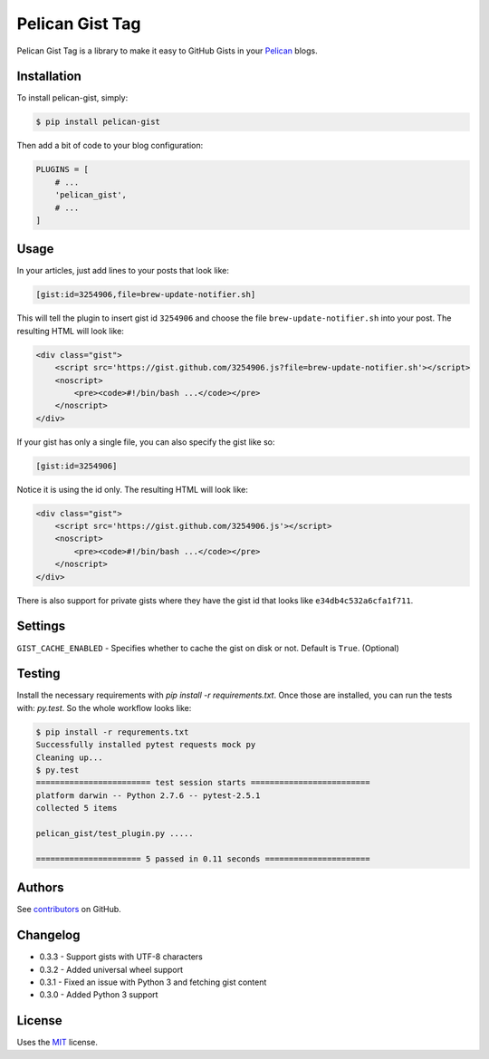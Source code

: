 Pelican Gist Tag
================

Pelican Gist Tag is a library to make it easy to GitHub Gists in your Pelican_ blogs.

Installation
------------

To install pelican-gist, simply:

.. code-block:: bash

    $ pip install pelican-gist

Then add a bit of code to your blog configuration:

.. code-block:: python

    PLUGINS = [
        # ...
        'pelican_gist',
        # ...
    ]

Usage
-----

In your articles, just add lines to your posts that look like:

.. code-block:: html

    [gist:id=3254906,file=brew-update-notifier.sh]

This will tell the plugin to insert gist id ``3254906`` and choose the file ``brew-update-notifier.sh`` into your post. The resulting HTML will look like:

.. code-block:: html

    <div class="gist">
        <script src='https://gist.github.com/3254906.js?file=brew-update-notifier.sh'></script>
        <noscript>
            <pre><code>#!/bin/bash ...</code></pre>
        </noscript>
    </div>

If your gist has only a single file, you can also specify the gist like so:

.. code-block:: html

    [gist:id=3254906]

Notice it is using the id only. The resulting HTML will look like:

.. code-block:: html

    <div class="gist">
        <script src='https://gist.github.com/3254906.js'></script>
        <noscript>
            <pre><code>#!/bin/bash ...</code></pre>
        </noscript>
    </div>

There is also support for private gists where they have the gist id that looks like ``e34db4c532a6cfa1f711``.

Settings
--------

``GIST_CACHE_ENABLED`` - Specifies whether to cache the gist on disk or not. Default is ``True``. (Optional)

Testing
---------

Install the necessary requirements with `pip install -r requirements.txt`. Once those are installed, you can run the tests with: `py.test`. So the whole workflow looks like:

.. code-block:: bash

    $ pip install -r requrements.txt
    Successfully installed pytest requests mock py
    Cleaning up...
    $ py.test
    ======================== test session starts =========================
    platform darwin -- Python 2.7.6 -- pytest-2.5.1
    collected 5 items

    pelican_gist/test_plugin.py .....

    ====================== 5 passed in 0.11 seconds ======================


Authors
---------

See `contributors`_ on GitHub.


Changelog
---------

- 0.3.3 - Support gists with UTF-8 characters

- 0.3.2 - Added universal wheel support

- 0.3.1 - Fixed an issue with Python 3 and fetching gist content

- 0.3.0 - Added Python 3 support


License
-------

Uses the `MIT`_ license.


.. _Pelican: http://blog.getpelican.com/
.. _contributors: https://github.com/streeter/pelican-gist/graphs/contributors
.. _MIT: http://opensource.org/licenses/MIT

